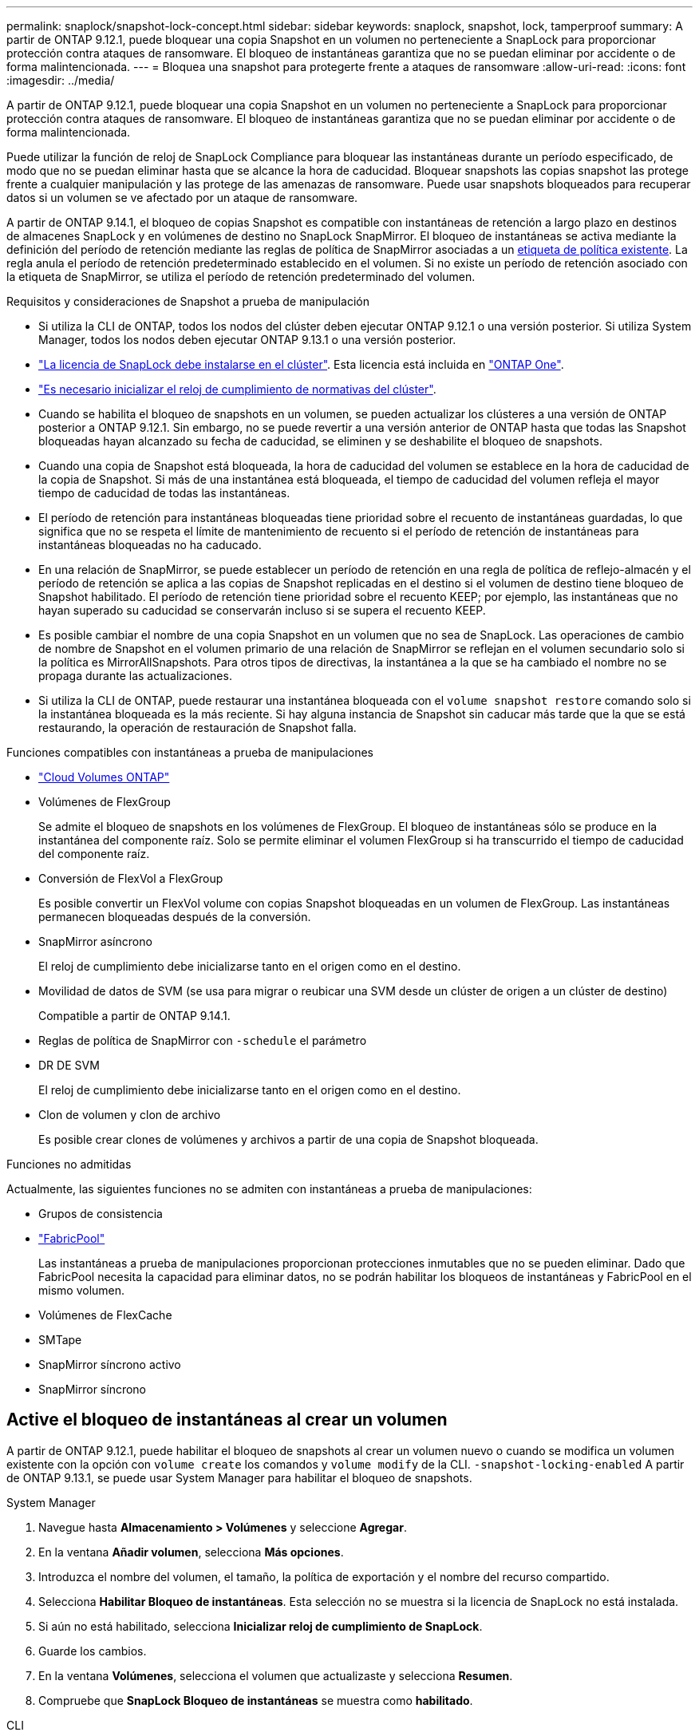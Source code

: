 ---
permalink: snaplock/snapshot-lock-concept.html 
sidebar: sidebar 
keywords: snaplock, snapshot, lock, tamperproof 
summary: A partir de ONTAP 9.12.1, puede bloquear una copia Snapshot en un volumen no perteneciente a SnapLock para proporcionar protección contra ataques de ransomware. El bloqueo de instantáneas garantiza que no se puedan eliminar por accidente o de forma malintencionada. 
---
= Bloquea una snapshot para protegerte frente a ataques de ransomware
:allow-uri-read: 
:icons: font
:imagesdir: ../media/


[role="lead"]
A partir de ONTAP 9.12.1, puede bloquear una copia Snapshot en un volumen no perteneciente a SnapLock para proporcionar protección contra ataques de ransomware. El bloqueo de instantáneas garantiza que no se puedan eliminar por accidente o de forma malintencionada.

Puede utilizar la función de reloj de SnapLock Compliance para bloquear las instantáneas durante un período especificado, de modo que no se puedan eliminar hasta que se alcance la hora de caducidad. Bloquear snapshots las copias snapshot las protege frente a cualquier manipulación y las protege de las amenazas de ransomware. Puede usar snapshots bloqueados para recuperar datos si un volumen se ve afectado por un ataque de ransomware.

A partir de ONTAP 9.14.1, el bloqueo de copias Snapshot es compatible con instantáneas de retención a largo plazo en destinos de almacenes SnapLock y en volúmenes de destino no SnapLock SnapMirror. El bloqueo de instantáneas se activa mediante la definición del período de retención mediante las reglas de política de SnapMirror asociadas a un xref:Modify an existing policy to apply long-term retention[etiqueta de política existente]. La regla anula el período de retención predeterminado establecido en el volumen. Si no existe un período de retención asociado con la etiqueta de SnapMirror, se utiliza el período de retención predeterminado del volumen.

.Requisitos y consideraciones de Snapshot a prueba de manipulación
* Si utiliza la CLI de ONTAP, todos los nodos del clúster deben ejecutar ONTAP 9.12.1 o una versión posterior. Si utiliza System Manager, todos los nodos deben ejecutar ONTAP 9.13.1 o una versión posterior.
* link:../system-admin/install-license-task.html["La licencia de SnapLock debe instalarse en el clúster"]. Esta licencia está incluida en link:../system-admin/manage-licenses-concept.html#licenses-included-with-ontap-one["ONTAP One"].
* link:../snaplock/initialize-complianceclock-task.html["Es necesario inicializar el reloj de cumplimiento de normativas del clúster"].
* Cuando se habilita el bloqueo de snapshots en un volumen, se pueden actualizar los clústeres a una versión de ONTAP posterior a ONTAP 9.12.1. Sin embargo, no se puede revertir a una versión anterior de ONTAP hasta que todas las Snapshot bloqueadas hayan alcanzado su fecha de caducidad, se eliminen y se deshabilite el bloqueo de snapshots.
* Cuando una copia de Snapshot está bloqueada, la hora de caducidad del volumen se establece en la hora de caducidad de la copia de Snapshot. Si más de una instantánea está bloqueada, el tiempo de caducidad del volumen refleja el mayor tiempo de caducidad de todas las instantáneas.
* El período de retención para instantáneas bloqueadas tiene prioridad sobre el recuento de instantáneas guardadas, lo que significa que no se respeta el límite de mantenimiento de recuento si el período de retención de instantáneas para instantáneas bloqueadas no ha caducado.
* En una relación de SnapMirror, se puede establecer un período de retención en una regla de política de reflejo-almacén y el período de retención se aplica a las copias de Snapshot replicadas en el destino si el volumen de destino tiene bloqueo de Snapshot habilitado. El período de retención tiene prioridad sobre el recuento KEEP; por ejemplo, las instantáneas que no hayan superado su caducidad se conservarán incluso si se supera el recuento KEEP.
* Es posible cambiar el nombre de una copia Snapshot en un volumen que no sea de SnapLock. Las operaciones de cambio de nombre de Snapshot en el volumen primario de una relación de SnapMirror se reflejan en el volumen secundario solo si la política es MirrorAllSnapshots. Para otros tipos de directivas, la instantánea a la que se ha cambiado el nombre no se propaga durante las actualizaciones.
* Si utiliza la CLI de ONTAP, puede restaurar una instantánea bloqueada con el `volume snapshot restore` comando solo si la instantánea bloqueada es la más reciente. Si hay alguna instancia de Snapshot sin caducar más tarde que la que se está restaurando, la operación de restauración de Snapshot falla.


.Funciones compatibles con instantáneas a prueba de manipulaciones
* link:https://docs.netapp.com/us-en/bluexp-cloud-volumes-ontap/reference-worm-snaplock.html["Cloud Volumes ONTAP"^]
* Volúmenes de FlexGroup
+
Se admite el bloqueo de snapshots en los volúmenes de FlexGroup. El bloqueo de instantáneas sólo se produce en la instantánea del componente raíz. Solo se permite eliminar el volumen FlexGroup si ha transcurrido el tiempo de caducidad del componente raíz.

* Conversión de FlexVol a FlexGroup
+
Es posible convertir un FlexVol volume con copias Snapshot bloqueadas en un volumen de FlexGroup. Las instantáneas permanecen bloqueadas después de la conversión.

* SnapMirror asíncrono
+
El reloj de cumplimiento debe inicializarse tanto en el origen como en el destino.

* Movilidad de datos de SVM (se usa para migrar o reubicar una SVM desde un clúster de origen a un clúster de destino)
+
Compatible a partir de ONTAP 9.14.1.

* Reglas de política de SnapMirror con `-schedule` el parámetro
* DR DE SVM
+
El reloj de cumplimiento debe inicializarse tanto en el origen como en el destino.

* Clon de volumen y clon de archivo
+
Es posible crear clones de volúmenes y archivos a partir de una copia de Snapshot bloqueada.



.Funciones no admitidas
Actualmente, las siguientes funciones no se admiten con instantáneas a prueba de manipulaciones:

* Grupos de consistencia
* link:../fabricpool/index.html["FabricPool"]
+
Las instantáneas a prueba de manipulaciones proporcionan protecciones inmutables que no se pueden eliminar. Dado que FabricPool necesita la capacidad para eliminar datos, no se podrán habilitar los bloqueos de instantáneas y FabricPool en el mismo volumen.

* Volúmenes de FlexCache
* SMTape
* SnapMirror síncrono activo
* SnapMirror síncrono




== Active el bloqueo de instantáneas al crear un volumen

A partir de ONTAP 9.12.1, puede habilitar el bloqueo de snapshots al crear un volumen nuevo o cuando se modifica un volumen existente con la opción con `volume create` los comandos y `volume modify` de la CLI. `-snapshot-locking-enabled` A partir de ONTAP 9.13.1, se puede usar System Manager para habilitar el bloqueo de snapshots.

[role="tabbed-block"]
====
.System Manager
--
. Navegue hasta *Almacenamiento > Volúmenes* y seleccione *Agregar*.
. En la ventana *Añadir volumen*, selecciona *Más opciones*.
. Introduzca el nombre del volumen, el tamaño, la política de exportación y el nombre del recurso compartido.
. Selecciona *Habilitar Bloqueo de instantáneas*. Esta selección no se muestra si la licencia de SnapLock no está instalada.
. Si aún no está habilitado, selecciona *Inicializar reloj de cumplimiento de SnapLock*.
. Guarde los cambios.
. En la ventana *Volúmenes*, selecciona el volumen que actualizaste y selecciona *Resumen*.
. Compruebe que *SnapLock Bloqueo de instantáneas* se muestra como *habilitado*.


--
.CLI
--
. Para crear un volumen nuevo y habilitar el bloqueo de instantáneas, escriba el siguiente comando:
+
`volume create -vserver <vserver_name> -volume <volume_name> -snapshot-locking-enabled true`

+
El siguiente comando habilita el bloqueo Snapshot en un nuevo volumen llamado vol1:

+
[listing]
----
> volume create -volume vol1 -aggregate aggr1 -size 100m -snapshot-locking-enabled true
Warning: snapshot locking is being enabled on volume “vol1” in Vserver “vs1”. It cannot be disabled until all locked snapshots are past their expiry time. A volume with unexpired locked snapshots cannot be deleted.
Do you want to continue: {yes|no}: y
[Job 32] Job succeeded: Successful
----


--
====


== Active el bloqueo de instantáneas en un volumen existente

A partir de ONTAP 9.12.1, puede habilitar el bloqueo de snapshots en un volumen existente mediante la interfaz de línea de comandos de ONTAP. A partir de ONTAP 9.13.1, puede usar System Manager para habilitar el bloqueo de instantáneas en un volumen existente.

[role="tabbed-block"]
====
.System Manager
--
. Vaya a *almacenamiento > volúmenes*.
. Selecciona image:icon_kabob.gif["Icono de opciones de menú"] y selecciona *Editar > Volumen*.
. En la ventana *Editar volumen*, localice la sección Ajustes de instantáneas (locales) y seleccione *Habilitar bloqueo de instantáneas*.
+
Esta selección no se muestra si la licencia de SnapLock no está instalada.

. Si aún no está habilitado, selecciona *Inicializar reloj de cumplimiento de SnapLock*.
. Guarde los cambios.
. En la ventana *Volúmenes*, selecciona el volumen que actualizaste y selecciona *Resumen*.
. Verifique que el bloqueo de instantáneas *SnapLock* se muestre como *habilitado*.


--
.CLI
--
. Para modificar un volumen existente y habilitar el bloqueo Snapshot, introduzca el siguiente comando:
+
`volume modify -vserver <vserver_name> -volume <volume_name> -snapshot-locking-enabled true`



--
====


== Crear una política de instantáneas bloqueadas y aplicar retención

A partir de ONTAP 9.12.1, puede crear políticas de Snapshot para aplicar un período de retención de Snapshot y aplicar la política a un volumen para bloquear las copias de Snapshot durante el período especificado. También es posible bloquear una copia de Snapshot mediante la configuración manual de un período de retención. A partir de ONTAP 9.13.1, puede usar System Manager para crear políticas de bloqueo de snapshots y aplicarlas a un volumen.



=== Cree una política de bloqueo de instantáneas

[role="tabbed-block"]
====
.System Manager
--
. Vaya a *Storage > Storage VMs* y seleccione una VM de almacenamiento.
. Selecciona *Ajustes*.
. Localice *Políticas de instantánea* y seleccione image:icon_arrow.gif["Icono de flecha"].
. En la ventana *Add Snapshot Policy*, introduzca el nombre de la política.
. Seleccione image:icon_add.gif["Icono Agregar"].
. Proporcione los detalles de la programación de Snapshot, incluido el nombre de la programación, el número máximo de Snapshot que se deben conservar y el período de retención de SnapLock.
. En la columna *SnapLock Retention Period*, introduzca el número de horas, días, meses o años para retener las instantáneas. Por ejemplo, una política de Snapshot con un período de retención de 5 días bloquea una snapshot durante 5 días desde el momento en que se creó y no se puede eliminar durante ese periodo. Se admiten los siguientes rangos de períodos de retención:
+
** Años: 0 - 100
** Meses: 0 - 1200
** Días: 0 - 36500
** Horario: 0 - 24


. Guarde los cambios.


--
.CLI
--
. Para crear una política de Snapshot, introduzca el siguiente comando:
+
`volume snapshot policy create -policy <policy_name> -enabled true -schedule1 <schedule1_name> -count1 <maximum snapshots> -retention-period1 <retention_period>`

+
El siguiente comando crea una política de bloqueo de instantáneas:

+
[listing]
----
cluster1> volume snapshot policy create -policy lock_policy -enabled true -schedule1 hourly -count1 24 -retention-period1 "1 days"
----
+
Una instantánea no se sustituye si se encuentra bajo retención activa; es decir, el recuento de retención no se respetará si hay instantáneas bloqueadas que aún no han caducado.



--
====


=== Aplicar una política de bloqueo a un volumen

[role="tabbed-block"]
====
.System Manager
--
. Vaya a *almacenamiento > volúmenes*.
. Selecciona image:icon_kabob.gif["Icono de opciones de menú"] y selecciona *Editar > Volumen*.
. En la ventana *Editar volumen*, selecciona *Programar instantáneas*.
. Seleccione la política de instantáneas de bloqueo de la lista.
. Si el bloqueo de instantáneas aún no está activado, seleccione *Activar bloqueo de instantáneas*.
. Guarde los cambios.


--
.CLI
--
. Para aplicar una política de bloqueo de Snapshot a un volumen existente, introduzca el siguiente comando:
+
`volume modify -volume <volume_name> -vserver <vserver_name> -snapshot-policy <policy_name>`



--
====


=== Aplicar período de retención durante la creación manual de instantáneas

Es posible aplicar el período de retención de Snapshot cuando se crea manualmente una copia de Snapshot. Debe estar habilitado el bloqueo de snapshots en el volumen; de lo contrario, se ignorará la configuración del período de retención.

[role="tabbed-block"]
====
.System Manager
--
. Navegue hasta *Almacenamiento > Volúmenes* y seleccione un volumen.
. En la página de detalles del volumen, seleccione la pestaña *Snapshots*.
. Seleccione image:icon_add.gif["Icono Agregar"].
. Introduzca el nombre de la snapshot y la hora de caducidad del SnapLock. Puede seleccionar el calendario para elegir la fecha y la hora de caducidad de la retención.
. Guarde los cambios.
. En la página *Volúmenes > Instantáneas*, seleccione *Mostrar/Ocultar* y elija *Tiempo de caducidad de SnapLock* para mostrar la columna *Tiempo de caducidad de SnapLock* y verifique que el tiempo de retención esté establecido.


--
.CLI
--
. Para crear una instantánea manualmente y aplicar un período de retención de bloqueo, introduzca el siguiente comando:
+
`volume snapshot create -volume <volume_name> -snapshot <snapshot name> -snaplock-expiry-time <expiration_date_time>`

+
El siguiente comando crea una nueva copia de Snapshot y configura el período de retención:

+
[listing]
----
cluster1> volume snapshot create -vserver vs1 -volume vol1 -snapshot snap1 -snaplock-expiry-time "11/10/2022 09:00:00"
----


--
====


=== Aplicar el período de retención a una instantánea existente

[role="tabbed-block"]
====
.System Manager
--
. Navegue hasta *Almacenamiento > Volúmenes* y seleccione un volumen.
. En la página de detalles del volumen, seleccione la pestaña *Snapshots*.
. Seleccione la instantánea, seleccione image:icon_kabob.gif["Icono de opciones de menú"]y elija *Modificar hora de caducidad de SnapLock*. Puede seleccionar el calendario para elegir la fecha y la hora de caducidad de la retención.
. Guarde los cambios.
. En la página *Volúmenes > Instantáneas*, seleccione *Mostrar/Ocultar* y elija *Tiempo de caducidad de SnapLock* para mostrar la columna *Tiempo de caducidad de SnapLock* y verifique que el tiempo de retención esté establecido.


--
.CLI
--
. Para aplicar manualmente un período de retención a una snapshot existente, introduzca el siguiente comando:
+
`volume snapshot modify-snaplock-expiry-time -volume <volume_name> -snapshot <snapshot name> -snaplock-expiry-time <expiration_date_time>`

+
En el siguiente ejemplo se aplica un período de retención a una copia de Snapshot existente:

+
[listing]
----
cluster1> volume snapshot modify-snaplock-expiry-time -volume vol1 -snapshot snap2 -snaplock-expiry-time "11/10/2022 09:00:00"
----


--
====


=== Modifique una política existente para aplicar la retención a largo plazo

En una relación de SnapMirror, se puede establecer un período de retención en una regla de política de reflejo-almacén y el período de retención se aplica a las copias de Snapshot replicadas en el destino si el volumen de destino tiene bloqueo de Snapshot habilitado. El período de retención tiene prioridad sobre el recuento KEEP; por ejemplo, las instantáneas que no hayan superado su caducidad se conservarán incluso si se supera el recuento KEEP.

A partir de ONTAP 9.14.1, puede modificar una política de SnapMirror existente añadiendo una regla para establecer la retención a largo plazo de copias Snapshot. La regla se utiliza para anular el período de retención de volúmenes predeterminado en destinos de almacén de SnapLock y en volúmenes de destino que no son de SnapMirror de SnapLock.

. Agregue una regla a una política de SnapMirror existente:
+
`snapmirror policy add-rule -vserver <SVM name> -policy <policy name> -snapmirror-label <label name> -keep <number of snapshots> -retention-period [<integer> days|months|years]`

+
En el siguiente ejemplo se crea una regla que aplica un período de retención de 6 meses a la política existente denominada «lockvault»:

+
[listing]
----
snapmirror policy add-rule -vserver vs1 -policy lockvault -snapmirror-label test1 -keep 10 -retention-period "6 months"
----
+
Obtenga más información sobre `snapmirror policy add-rule` en el link:https://docs.netapp.com/us-en/ontap-cli/snapmirror-policy-add-rule.html["Referencia de comandos del ONTAP"^].


